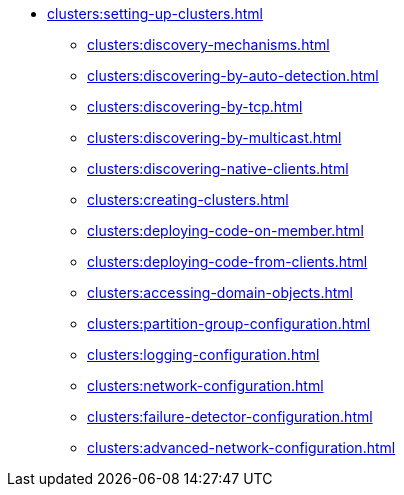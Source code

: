 * xref:clusters:setting-up-clusters.adoc[]
** xref:clusters:discovery-mechanisms.adoc[]
** xref:clusters:discovering-by-auto-detection.adoc[]
** xref:clusters:discovering-by-tcp.adoc[]
** xref:clusters:discovering-by-multicast.adoc[]
** xref:clusters:discovering-native-clients.adoc[]
** xref:clusters:creating-clusters.adoc[]
** xref:clusters:deploying-code-on-member.adoc[]
** xref:clusters:deploying-code-from-clients.adoc[]
** xref:clusters:accessing-domain-objects.adoc[]
** xref:clusters:partition-group-configuration.adoc[]
** xref:clusters:logging-configuration.adoc[]
** xref:clusters:network-configuration.adoc[]
** xref:clusters:failure-detector-configuration.adoc[]
** xref:clusters:advanced-network-configuration.adoc[]